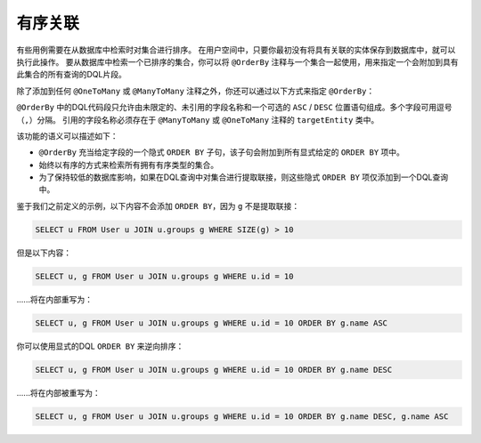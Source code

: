 有序关联
-----------------------------

有些用例需要在从数据库中检索时对集合进行排序。
在用户空间中，只要你最初没有将具有关联的实体保存到数据库中，就可以执行此操作。
要从数据库中检索一个已排序的集合，你可以将 ``@OrderBy``
注释与一个集合一起使用，用来指定一个会附加到具有此集合的所有查询的DQL片段。

除了添加到任何 ``@OneToMany`` 或 ``@ManyToMany`` 注释之外，你还可以通过以下方式来指定 ``@OrderBy``：

.. configuration-block::

    .. code-block:: php

        <?php
        /** @Entity **/
        class User
        {
            // ...

            /**
             * @ManyToMany(targetEntity="Group")
             * @OrderBy({"name" = "ASC"})
             **/
            private $groups;
        }

    .. code-block:: xml

        <doctrine-mapping>
            <entity name="User">
                <many-to-many field="groups" target-entity="Group">
                    <order-by>
                        <order-by-field name="name" direction="ASC" />
                    </order-by>
                </many-to-many>
            </entity>
        </doctrine-mapping>

    .. code-block:: yaml

        User:
          type: entity
          manyToMany:
            groups:
              orderBy: { 'name': 'ASC' }
              targetEntity: Group
              joinTable:
                name: users_groups
                joinColumns:
                  user_id:
                    referencedColumnName: id
                inverseJoinColumns:
                  group_id:
                    referencedColumnName: id

``@OrderBy`` 中的DQL代码段只允许由未限定的、未引用的字段名称和一个可选的
``ASC`` / ``DESC`` 位置语句组成。多个字段可用逗号（``,``）分隔。
引用的字段名称必须存在于 ``@ManyToMany`` 或 ``@OneToMany`` 注释的 ``targetEntity`` 类中。

该功能的语义可以描述如下：

-  ``@OrderBy`` 充当给定字段的一个隐式 ``ORDER BY`` 子句，该子句会附加到所有显式给定的 ``ORDER BY`` 项中。
-  始终以有序的方式来检索所有拥有有序类型的集合。
-  为了保持较低的数据库影响，如果在DQL查询中对集合进行提取联接，则这些隐式 ``ORDER BY`` 项仅添加到一个DQL查询中。

鉴于我们之前定义的示例，以下内容不会添加 ``ORDER BY``，因为 ``g`` 不是提取联接：

.. code-block:: sql

    SELECT u FROM User u JOIN u.groups g WHERE SIZE(g) > 10

但是以下内容：

.. code-block:: sql

    SELECT u, g FROM User u JOIN u.groups g WHERE u.id = 10

......将在内部重写为：

.. code-block:: sql

    SELECT u, g FROM User u JOIN u.groups g WHERE u.id = 10 ORDER BY g.name ASC

你可以使用显式的DQL ``ORDER BY`` 来逆向排序：

.. code-block:: sql

    SELECT u, g FROM User u JOIN u.groups g WHERE u.id = 10 ORDER BY g.name DESC

......将在内部被重写为：

.. code-block:: sql

    SELECT u, g FROM User u JOIN u.groups g WHERE u.id = 10 ORDER BY g.name DESC, g.name ASC

